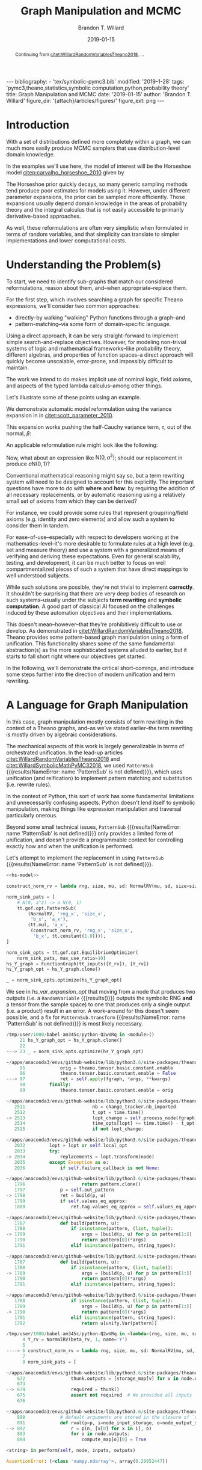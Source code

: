 #+TITLE: Graph Manipulation and MCMC
#+AUTHOR: Brandon T. Willard
#+DATE: 2019-01-15
#+EMAIL: brandonwillard@gmail.com
#+FILETAGS: :pymc3:theano:statistics:symbolic computation:python:probability theory:

#+STARTUP: hideblocks indent hidestars
#+OPTIONS: author:t date:t ^:nil toc:nil title:t tex:t d:(not "todo" "logbook" "note" "testing" "notes") html-preamble:t
#+SELECT_TAGS: export
#+EXCLUDE_TAGS: noexport

#+HTML_HEAD: <link rel="stylesheet" type="text/css" href="../extra/custom.css" />
#+STYLE: <link rel="stylesheet" type="text/css" href="../extra/custom.css" />

#+BEGIN_SRC elisp :eval t :exports none :results none
(org-babel-load-file "org-setup.org")
(org-babel-lob-ingest "org-babel-extensions.org")
#+END_SRC

#+PROPERTY: header-args :eval never-export :exports both :results output drawer replace
#+PROPERTY: header-args+ :session symbolic-math-pymc3-mcmc

#+NAME: set-pelican-preamble
#+BEGIN_SRC elisp :eval export-only :exports results :results value raw
(org-pelican-create-yaml)
#+END_SRC

#+RESULTS: set-pelican-preamble
#+BEGIN_EXPORT html
---
bibliography:
- 'tex/symbolic-pymc3.bib'
modified: '2019-1-28'
tags: 'pymc3,theano,statistics,symbolic computation,python,probability theory'
title: Graph Manipulation and MCMC
date: '2019-01-15'
author: 'Brandon T. Willard'
figure_dir: '{attach}/articles/figures/'
figure_ext: png
---
#+END_EXPORT

#+BEGIN_abstract
Continuing from [[citet:WillardRandomVariablesTheano2018]], ...
#+END_abstract

* Introduction

With a set of distributions defined more completely within a graph, we can much
more easily produce MCMC samplers that use distribution-level domain knowledge.

In the examples we'll use here, the model of interest will be the Horseshoe
model [[citep:carvalho_horseshoe_2010]] given by
\begin{equation}
  \begin{aligned}
    Y &\sim \mathop{\text{N}}\nolimits\left(\beta, 1\right)
    \\
    \beta &\sim \mathop{\text{N}}\nolimits\left(0, \tau^2\right)
    \\
    \tau &\sim \mathop{\text{C}^{+}}\nolimits\left(0, 1\right)
    \;.
  \end{aligned}
\label{eq:hs_model}
\end{equation}

The Horseshoe prior quickly decays, so many generic sampling methods tend
produce poor estimates for models using it.  However, under different parameter
expansions, the prior can be sampled more efficiently.  Those expansions
usually depend domain knowledge in the areas of probability theory and the
integral calculus that is not easily accessible to primarily derivative-based
approaches.

As well, these reformulations are often very simplistic when formulated in terms
of random variables, and that simplicity can translate to simpler
implementations and lower computational costs.

#+NAME: theano-random-function-load
#+BEGIN_SRC python :exports none :results none :var src=(org-babel-eval-read-file "theano-random-variable.py")
exec(src)
#+END_SRC

#+NAME: mcmc-requirements
#+BEGIN_SRC python :exports none :results none :noweb strip-export
# <<theano-random-function-load()>>

from theano.gof import FunctionGraph, Feature, NodeFinder
from theano.gof.graph import inputs as tt_inputs, clone_get_equiv

theano.config.compute_test_value = 'ignore'
#+END_SRC

* Understanding the Problem(s)

To start, we need to identify sub-graphs that match our considered
reformulations, reason about them, and--when appropriate--replace them.

For the first step, which involves searching a graph for specific Theano
expressions, we'll consider two common approaches:
- directly--by walking "walking" Python functions through a graph--and
- pattern-matching--via some form of domain-specific language.

Using a direct approach, it can be very straight-forward to implement simple
search-and-replace objectives.  However, for modeling non-trivial systems
of logic and mathematical frameworks--like probability theory, different
algebras, and properties of function spaces--a direct approach will quickly
become unscalable, error-prone, and impossibly difficult to maintain.

The work we intend to do makes implicit use of nominal logic, field axioms,
and aspects of the typed lambda calculus--among other things.

Let's illustrate some of these points using an example.

:EXAMPLE:
We demonstrate automatic model reformulation using the variance expansion in
\eqref{eq:hs_model} in [[citet:scott_parameter_2010]].

This expansion works pushing the half-Cauchy variance term, $\tau$, out of the
normal, $\beta$:
\begin{equation}
  \begin{aligned}
    Y &\sim \mathop{\text{N}}\nolimits\left(\beta, 1\right)
    \\
    \beta &\sim \tau \cdot \mathop{\text{N}}\nolimits\left(0, 1\right)
    \\
    \tau &\sim \mathop{\text{C}^{+}}\nolimits\left(0, 1\right)
    \;.
  \end{aligned}
\label{eq:norm_var_sink}
\end{equation}

An applicable reformulation rule might look like the following:
\begin{equation}
  \begin{aligned}
    \mathop{\text{N}}\nolimits\left(a m, a^2 C\right)
    &\to a \mathop{\text{N}}\nolimits\left(m, C\right)
  \end{aligned}
\label{eq:norm_replacement_exa}
\;.
\end{equation}
:END:

Now, what about an expression like $\mathop{\text{N}}\nolimits\left(0,
a^2\right)$; should our replacement in \eqref{eq:norm_replacement_exa} produce
$a \mathop{\text{N}}\nolimits\left(0, 1\right)$?

Conventional mathematical reasoning might say so, but a term rewriting system
will need to be designed to account for this explicitly.  The important
questions have more to do with *where* and *how*: by requiring the addition of all
necessary replacements, or by automatic reasoning using a relatively small set of
axioms from which they can be derived?

For instance, we could provide some rules that represent group/ring/field axioms
(e.g. identity and zero elements) and allow such a system to consider them in
tandem.

For ease-of-use--especially with respect to developers working at the
mathematics-level--it's more desirable to formulate rules at a high level
(e.g. set and measure theory) and use a system with a generalized means
of verifying and deriving these expectations.
Even for general scalability, testing, and development, it can be much better to
focus on well compartmentalized pieces of such a system that have direct
mappings to well understood subjects.

While such solutions are possible, they're not trivial to implement *correctly*.
It shouldn't be surprising that there are very deep bodies of research on such
systems--usually under the subjects *term rewriting* and *symbolic computation*.
A good part of classical AI focused on the challenges induced by these automation
objectives and their implementations.

This doesn't mean--however--that they're prohibitively difficult to use or develop.
As demonstrated in [[citet:WillardRandomVariablesTheano2018]], Theano provides
some pattern-based graph manipulation using a form of unification.  This functionality
shares some of the same fundamental abstraction(s) as the more sophisticated systems
alluded to earlier, but it starts to fall short right where our objectives get started.

In the following, we'll demonstrate the critical short-comings, and introduce some
steps further into the direction of modern unification and term rewriting.
# [[citet:ByrdRelationalProgrammingminiKanren2009]] [[citet:RocklinlogpyLogicProgramming2018]]
# [[citet:WillardRoleSymbolicComputation2017]]
* A Language for Graph Manipulation
In this case, graph manipulation mostly consists of term rewriting in the
context of a Theano graphs, and--as we've stated earlier--the term rewriting is
mostly driven by algebraic considerations.

The mechanical aspects of this work is largely generalizable in terms of
orchestrated unification.  In the lead-up articles
[[citet:WillardRandomVariablesTheano2018]] and
[[citet:WillardSymbolicMathPyMC32018]], we used src_python{PatternSub} {{{results(NameError: name 'PatternSub' is not defined)}}}, which
uses unification (and reification) to implement pattern matching and
substitution (i.e. rewrite rules).

:REMARK:
In the context of Python, this sort of work has some fundamental limitations and
unnecessarily confusing aspects.  Python doesn't lend itself to symbolic manipulation,
making things like expression manipulation and traversal particularly onerous.
:END:

Beyond some small technical issues, src_python{PatternSub} {{{results(NameError: name 'PatternSub' is not defined)}}} only provides a
limited form of unification, and doesn't provide a programmable context for
controlling exactly how and when the unification is performed.

:EXAMPLE:
Let's attempt to implement the replacement in \eqref{eq:norm_var_sink}
using src_python{PatternSub} {{{results(NameError: name 'PatternSub' is not defined)}}}.

#+ATTR_LATEX: :float nil
#+CAPTION: A naively specified Horseshoe model.
#+NAME: hs-model
#+BEGIN_SRC python :exports none :results silent
tau_rv = CauchyRV(0, 1, name='\\tau')
beta_stddev = tt.abs_(tau_rv)
beta_rv = NormalRV(0, beta_stddev, name='\\beta')
Y_rv = NormalRV(beta_rv, 1, name='Y')
#+END_SRC

#+NAME: hs-var-expansion-opt-setup
#+BEGIN_SRC python :exports none :results silent :noweb strip-export
<<mcmc-requirements>>
#+END_SRC

#+NAME: hs_var_expansion_opt
#+BEGIN_SRC python :results output :noweb yes :wrap "SRC python :eval never"
<<hs-model>>

construct_norm_rv = lambda rng, size, mu, sd: NormalRV(mu, sd, size=size, rng=rng)

norm_sink_pats = [
    # N(0, a^2) -> a N(0, 1)
    tt.gof.opt.PatternSub(
        (NormalRV, 'rng_x', 'size_x',
         'b_x', 'a_x'),
        (tt.mul, 'a_x',
         (construct_norm_rv, 'rng_x', 'size_x',
          'b_x', tt.constant(1.0)))),
]

norm_sink_opts = tt.gof.opt.EquilibriumOptimizer(
    norm_sink_pats, max_use_ratio=10)
hs_Y_graph = FunctionGraph(tt_inputs([Y_rv]), [Y_rv])
hs_Y_graph_opt = hs_Y_graph.clone()

_ = norm_sink_opts.optimize(hs_Y_graph_opt)
#+END_SRC

We see in [[hs_var_expansion_opt]] that moving from a node that produces two outputs
(i.e. a src_python{RandomVariable} {{{results()}}} outputs the symbolic RNG *and* a tensor from
the sample space) to one that produces only a single output (i.e. a product)
result in an error.  A work-around for this doesn't seem possible, and a fix for
src_python{PatternSub.transform} {{{results(NameError: name 'PatternSub' is not defined)}}} is most likely necessary.

#+RESULTS: hs_var_expansion_opt
#+begin_SRC python :eval never
/tmp/user/1000/babel-am345c/python-Q2wVRq in <module>()
     21 hs_Y_graph_opt = hs_Y_graph.clone()
     22
---> 23 _ = norm_sink_opts.optimize(hs_Y_graph_opt)

~/apps/anaconda3/envs/github-website/lib/python3.6/site-packages/theano/gof/opt.py in optimize(self, fgraph, *args, **kwargs)
     95             orig = theano.tensor.basic.constant.enable
     96             theano.tensor.basic.constant.enable = False
---> 97             ret = self.apply(fgraph, *args, **kwargs)
     98         finally:
     99             theano.tensor.basic.constant.enable = orig

~/apps/anaconda3/envs/github-website/lib/python3.6/site-packages/theano/gof/opt.py in apply(self, fgraph, start_from)
   2511                         nb = change_tracker.nb_imported
   2512                         t_opt = time.time()
-> 2513                         lopt_change = self.process_node(fgraph, node, lopt)
   2514                         time_opts[lopt] += time.time() - t_opt
   2515                         if not lopt_change:

~/apps/anaconda3/envs/github-website/lib/python3.6/site-packages/theano/gof/opt.py in process_node(self, fgraph, node, lopt)
   2032         lopt = lopt or self.local_opt
   2033         try:
-> 2034             replacements = lopt.transform(node)
   2035         except Exception as e:
   2036             if self.failure_callback is not None:

~/apps/anaconda3/envs/github-website/lib/python3.6/site-packages/theano/gof/opt.py in transform(self, node, get_nodes)
   1796                     return pattern.clone()
   1797             p = self.out_pattern
-> 1798             ret = build(p, u)
   1799             if self.values_eq_approx:
   1800                 ret.tag.values_eq_approx = self.values_eq_approx

~/apps/anaconda3/envs/github-website/lib/python3.6/site-packages/theano/gof/opt.py in build(pattern, u)
   1787             def build(pattern, u):
   1788                 if isinstance(pattern, (list, tuple)):
-> 1789                     args = [build(p, u) for p in pattern[1:]]
   1790                     return pattern[0](*args)
   1791                 elif isinstance(pattern, string_types):

~/apps/anaconda3/envs/github-website/lib/python3.6/site-packages/theano/gof/opt.py in <listcomp>(.0)
   1787             def build(pattern, u):
   1788                 if isinstance(pattern, (list, tuple)):
-> 1789                     args = [build(p, u) for p in pattern[1:]]
   1790                     return pattern[0](*args)
   1791                 elif isinstance(pattern, string_types):

~/apps/anaconda3/envs/github-website/lib/python3.6/site-packages/theano/gof/opt.py in build(pattern, u)
   1788                 if isinstance(pattern, (list, tuple)):
   1789                     args = [build(p, u) for p in pattern[1:]]
-> 1790                     return pattern[0](*args)
   1791                 elif isinstance(pattern, string_types):
   1792                     return u[unify.Var(pattern)]

/tmp/user/1000/babel-am345c/python-Q2wVRq in <lambda>(rng, size, mu, sd)
      4 Y_rv = NormalRV(beta_rv, 1, name='Y')
      5
----> 6 construct_norm_rv = lambda rng, size, mu, sd: NormalRV(mu, sd, size=size, rng=rng)
      7
      8 norm_sink_pats = [

~/apps/anaconda3/envs/github-website/lib/python3.6/site-packages/theano/gof/op.py in __call__(self, *inputs, **kwargs)
    672                 thunk.outputs = [storage_map[v] for v in node.outputs]
    673
--> 674                 required = thunk()
    675                 assert not required  # We provided all inputs
    676

~/apps/anaconda3/envs/github-website/lib/python3.6/site-packages/theano/gof/op.py in rval(p, i, o, n)
    890             # default arguments are stored in the closure of `rval`
    891             def rval(p=p, i=node_input_storage, o=node_output_storage, n=node):
--> 892                 r = p(n, [x[0] for x in i], o)
    893                 for o in node.outputs:
    894                     compute_map[o][0] = True

<string> in perform(self, node, inputs, outputs)

AssertionError: (<class 'numpy.ndarray'>, array(0.29952447))


#+end_SRC
:END:

The [[citet:miniKanrenorg]] domain-specific language (DSL) provides an abstract
platform upon which all the capabilities we seek are provided.  While most
implementations are expressed seamlessly in a Lisp-like language, there are some
for Python.  In particular, we will use src_python{kanren} {{{results(' from '/home/bwillard/apps/anaconda3/envs/github-website/lib/python3.6/site-packages/kanren/__init__.py'>)}}}
[[citep:RocklinlogpyLogicProgramming2018]] .

To get started, we'll create a new src_python{theano.gof.opt.LocalOptimizer} {{{results()}}} that uses
src_python{kanren} {{{results(' from '/home/bwillard/apps/anaconda3/envs/github-website/lib/python3.6/site-packages/kanren/__init__.py'>)}}} in a limited capacity (e.g. only for implementing rewrite rules).

* A miniKanren Theano Optimizer
:PROPERTIES:
# :header-args: :noweb-ref theano-minikanren-opt
:END:

As in the example Hy compiler from
[[citet:WillardReadableStringsRelational2018a]], we need to specify how
unification occurs in the context of Theano objects.

Throughout, we'll make extensive use of multiple-dispatch (implemented by the
Python library src_python{multipledispatch} {{{results(NameError: name 'multipledispatch' is not defined)}}}
[[citep:RocklinMultipledispatchContribute2019]]).

#+NAME: minikanren-opt-imports
#+BEGIN_SRC python :exports none :results silent :noweb-ref theano-minikaren-opt
from collections import Callable
from warnings import warn

import numpy as np

import theano
import theano.tensor as tt

from theano.printing import debugprint as tt_dprint

from kanren import var, run, eq, conde, lall, fact, Relation, isvar
from kanren.core import success, fail

from kanren.term import term, operator, arguments
from kanren.assoccomm import eq_assoccomm, eq_assoc, eq_comm
from kanren.assoccomm import commutative, associative

from unification import variables
from unification.core import unify, reify, _unify, _reify
from unification.more import unify_object

from theano.tensor import Elemwise
from theano.scalar.basic import mul, add

from multipledispatch import dispatch
#+END_SRC

** Theano Graph Unification and Reification

In the following, we implement unification using src_python{unification} {{{results(NameError: name 'unification' is not defined)}}}--itself
using src_python{multipledispatch} {{{results(NameError: name 'multipledispatch' is not defined)}}}.

We start by defining meta objects that wrap the existing Theano graph objects.
Using these meta objects, we can create graphs containing partially constructed
objects--or logic variables--as well as define our own graph orderings and
normal/canonical forms.

#+NAME: theano-meta-objects
#+BEGIN_SRC python :exports code :results silent :noweb-ref theano-minikaren-opt
import abc

# TODO: Replace `from_obj` with a dispatched function?
# from multipledispatch import dispatch


def meta_reify_all(rands):
    # We want as many of the rands reified as possible,
    any_unreified = False
    reified_rands = []
    for s in rands:
        if isinstance(s, MetaSymbol):
            rrand = s.reify()
            reified_rands += [rrand]
            any_unreified |= isinstance(rrand, MetaSymbol)
            any_unreified |= isvar(rrand)
        elif MetaSymbol.is_meta(s):
            reified_rands += [s]
            any_unreified |= True
        else:
            reified_rands += [s]

    return reified_rands, any_unreified


class MetaSymbol(abc.ABC):
    """Meta objects for unification and such.
    """
    # TODO: Consider automatically registering base types.
    # Might need to make this a `type`.
    #
    # def __new__(cls, base, **kwargs):
    #     cls.register(base)
    #     res = object.__new__(cls)
    @property
    @abc.abstractmethod
    def base(self):
        """The base type/rator for this meta object."""
        pass

    @classmethod
    def is_meta(cls, obj):
        return isinstance(obj, MetaSymbol) or isvar(obj)

    @classmethod
    def from_obj(cls, obj):
        """Create a meta object for a given base object.

        XXX: Be careful when overriding this: `isvar` checks are necessary!
        """
        if cls.is_meta(obj) or obj is None:
            return obj

        if isinstance(obj, (list, tuple)):
            return type(obj)([cls.from_obj(o) for o in obj])

        try:
            obj_cls = next(oo for oo in cls.__subclasses__()
                           if isinstance(obj, oo.base))
        except StopIteration:
            if hasattr(cls, 'base') and isinstance(obj, cls.base):
                res = cls(*[getattr(obj, s)
                            for s in getattr(cls, '__slots__', [])],
                          obj=obj)
            else:
                raise ValueError(
                    'Could not find a MetaSymbol class for {}'.format(obj))
        else:
            res = obj_cls.from_obj(obj)

        return res

    def __init__(self, obj=None):
        self.obj = obj

    def rators(self):
        """Create a tuple of the meta object's operator parameters (i.e. "rators").
        """
        return tuple(getattr(self, s)
                     for s in getattr(self, '__slots__', []))

    def reify(self):
        """Create a concrete base object from this meta object (and its
        rators).
        """
        if self.obj is not None:
            return self.obj
        else:
            reified_rands, any_unreified = meta_reify_all(self.rators())

            # If not all the rators reified, then create another meta
            # object--albeit one with potentially more non-`None` `obj` fields.
            rator = self.base if not any_unreified else type(self)
            res = rator(*reified_rands)

            if not any_unreified:
                self.obj = res

            return res

    def __eq__(self, other):
        """Syntactic equality between meta objects and their bases.
        """
        res = False
        if ((type(self) == type(other) and
             self.base == other.base) or
                # Compare against base objects, as well
                self.base == type(other)):
            if hasattr(self, '__slots__') and self.__slots__:
                # Are all the object rators equal?
                res = all(getattr(self, attr) == getattr(other, attr)
                          for attr in self.__slots__)
            # TODO: Do we want these?  They're a bit limiting, since
            # reified objects can construct their `obj`s and those
            # won't be equal to other--potentially equivalent--base
            # objects.
            # elif self.base == type(other) and hasattr(self, 'obj'):
            #     # Is our associated concrete object equal to the base object?
            #     res = self.obj == other
            elif hasattr(self, 'obj') and hasattr(other, 'obj'):
                res = self.obj == other.obj
            else:
                # Are the objects identical?
                res = self is other
        return res

    def __ne__(self, other):
        return not self.__eq__(other)

    def __hash__(self):
        def _make_hashable(x):
            if isinstance(x, list):
                return tuple(x)
            elif isinstance(x, np.ndarray):
                return x.data.tobytes()
            else:
                return x
        return hash(tuple(_make_hashable(p) for p in self.rators()))

    def __str__(self):
        if self.obj is None:
            params = self.rators()
            args = ', '.join([str(p) for p in params])
            res = '{}({})'.format(self.__class__.__name__, args)
        else:
            res = str(self.obj)
        return res

    def __repr__(self):
        args = ', '.join([repr(p) for p in self.rators()] +
                         ['obj={}'.format(repr(self.obj))])
        return '{}({})'.format(
            self.__class__.__name__, args)


class MetaType(MetaSymbol):
    base = theano.Type


class MetaRandomStateType(MetaType):
    base = tt.raw_random.RandomStateType


class MetaTensorType(MetaType):
    base = tt.TensorType
    __slots__ = ['dtype', 'broadcastable', 'name']

    def __init__(self, dtype, broadcastable, name, obj=None):
        super().__init__(obj=obj)
        self.dtype = dtype
        self.broadcastable = broadcastable
        self.name = name


class MetaOp(MetaSymbol):
    base = tt.Op

    def __call__(self, *args):
        res_apply = MetaApply(self, args)
        tt_apply = res_apply.reify()
        if not self.is_meta(tt_apply):
            return MetaVariable.from_obj(tt_apply.default_output())
        res_var = MetaVariable(var(), tt_apply, var(), var())
        return res_var


class MetaApply(MetaSymbol):
    base = tt.Apply
    __slots__ = ['op', 'inputs']

    def __init__(self, op, inputs, outputs=None, obj=None):
        super().__init__(obj=obj)
        self.op = MetaOp.from_obj(op)
        self.inputs = tuple(MetaSymbol.from_obj(i) for i in inputs)
        self.outputs = outputs

    def reify(self):
        if getattr(self, 'obj', None):
            return self.obj
        else:
            tt_op = self.op.reify()
            if not self.is_meta(tt_op):
                reified_rands, any_unreified = meta_reify_all(self.inputs)
                if not any_unreified:
                    tt_var = tt_op(*reified_rands)
                    self.obj = tt_var.owner
                    return tt_var.owner
            return self


class MetaVariable(MetaSymbol):
    base = theano.Variable
    __slots__ = ['type', 'owner', 'index', 'name']

    def __init__(self, type, owner, index, name, obj=None):
        super().__init__(obj=obj)
        self.type = MetaType.from_obj(type)
        self.owner = MetaApply.from_obj(owner)
        self.index = index
        self.name = name

    def reify(self):
        # Having an `owner` causes issues (e.g. other, unrelated outputs).
        # This function lets the owning `Apply` (well, it's `Op`, really)
        # create the base object.
        if getattr(self, 'obj', None):
            return self.obj
        elif getattr(self, 'owner', None):
            tt_apply = self.owner.reify()
            if not self.is_meta(tt_apply):
                # If `tt_apply.nout == 1`, then `self.index` shouldn't matter.
                tt_index = 0 if tt_apply.nout == 1 else self.index
                if self.is_meta(tt_index):
                    return self
                tt_var = tt_apply.outputs[tt_index]
                self.obj = tt_var
                return tt_var
        return super().reify()


class MetaTensorVariable(MetaVariable):
    # TODO: Could extend `theano.tensor.var._tensor_py_operators`, too.
    base = tt.TensorVariable


class MetaConstant(MetaVariable):
    base = theano.Constant
    __slots__ = ['type', 'data']

    def __init__(self, type, data, name=None, obj=None):
        super().__init__(type, None, None, name, obj=obj)
        self.data = data


class MetaTensorConstant(MetaConstant):
    # TODO: Could extend `theano.tensor.var._tensor_py_operators`, too.
    base = tt.TensorConstant
    __slots__ = ['type', 'data', 'name']

    def __init__(self, type, data, name=None, obj=None):
        super().__init__(type, data, name, obj=obj)


class MetaSharedVariable(MetaVariable):
    base = tt.sharedvar.SharedVariable
    __slots__ = ['name', 'type', 'data', 'strict']

    @classmethod
    def from_obj(cls, obj):
        if isvar(obj):
            return obj
        res = cls(obj.name, obj.type, obj.container.data, obj.container.strict,
                  obj=obj)
        return res

    def __init__(self, name, type, data, strict, obj=None):
        super().__init__(type, None, None, name, obj=obj)
        self.data = data
        self.strict = strict


class MetaTensorSharedVariable(MetaSharedVariable):
    # TODO: Could extend `theano.tensor.var._tensor_py_operators`, too.
    base = tt.sharedvar.TensorSharedVariable


class MetaScalarSharedVariable(MetaSharedVariable):
    base = tt.sharedvar.ScalarSharedVariable
#+END_SRC

In Listing [[theano-object-unify]] we create dispatch functions so that unification
and reification works with our Theano meta object classes and ordinary Theano
objects themselves.

#+NAME: theano-object-unify
#+BEGIN_SRC python :exports code :results silent :noweb-ref theano-minikaren-opt
tt_class_abstractions = tuple(c.base for c in MetaSymbol.__subclasses__())


def unify_MetaSymbol(u, v, s):
    # We need this, because `unify_object` only checks the object
    # types and unifies the `__slots__` (or `__dict__`) attributes.
    # Those steps miss the case when objects are equal (and unifiable)
    # based on identity or other object-level criteria (e.g. other non-
    # `__slots__` attributes).
    if u == v:
        return s
    if hasattr(u, '__slots__'):
        return unify([getattr(u, slot) for slot in u.__slots__],
                     [getattr(v, slot) for slot in v.__slots__],
                     s)
    return False


_unify.add((MetaSymbol, MetaSymbol, dict), unify_object)
_unify.add((MetaSymbol, tt_class_abstractions, dict),
           lambda u, v, s: unify_MetaSymbol(u, MetaSymbol.from_obj(v), s))
_unify.add((tt_class_abstractions, MetaSymbol, dict),
           lambda u, v, s: unify_MetaSymbol(MetaSymbol.from_obj(u), v, s))
_unify.add((tt_class_abstractions, tt_class_abstractions, dict),
           lambda u, v, s: unify_MetaSymbol(MetaSymbol.from_obj(u),
                                            MetaSymbol.from_obj(v), s))


def _reify_MetaSymbol(o, s):
    # `o.obj` could be a Theano object, but it could also be a logic variable,
    # in which case the `rands` should not be the same.
    # TODO: Seems like we could short-circuit some of the reification when
    # `o.obj` is present.
    rands = o.rators()
    new_rands = reify(rands, s)
    if rands == new_rands:
        return o
    else:
        newobj = type(o)(*new_rands)
        return newobj


_reify.add((MetaSymbol, dict), _reify_MetaSymbol)


def _reify_TheanoClasses(o, s):
    meta_obj = MetaSymbol.from_obj(o)
    return reify(meta_obj, s)


_reify.add((tt_class_abstractions, dict), _reify_TheanoClasses)


_isvar = isvar.resolve((object,))

isvar.add((MetaSymbol,), lambda x: _isvar(x) or isvar(x.obj))
#+END_SRC

The additions in Listing [[theano-object-terms]] create dispatch functions
for src_python{kanren.term.operator} {{{results(AttributeError: 'Dispatcher' object has no attribute 'operator')}}} and src_python{kanren.term.arguments} {{{results(AttributeError: 'Dispatcher' object has no attribute 'arguments')}}},
which allow us to use some algebraically aware forms of
unification--like src_python{kanren.assoccomm.eq_assoccomm} {{{results((u\, v)>)}}} (i.e. associative
and commutative equality/unification).
#+NAME: theano-object-terms
#+BEGIN_SRC python :exports code :results silent :noweb-ref theano-minikaren-opt
def operator_MetaVariable(x):
    # Get an apply node, if any
    x_owner = getattr(x, 'owner', None)
    if x_owner and hasattr(x_owner, 'op'):
        return x_owner.op
    return None


operator.add((MetaVariable,), operator_MetaVariable)
operator.add((tt.Variable,), lambda x: operator(MetaVariable.from_obj(x)))


def arguments_MetaVariable(x):
    # Get an apply node, if any
    x_owner = getattr(x, 'owner', None)
    if x_owner and hasattr(x_owner, 'op'):
        return x_owner.inputs
    return None


arguments.add((MetaVariable,), arguments_MetaVariable)
arguments.add((tt.Variable,), lambda x: arguments(MetaVariable.from_obj(x)))

# Enable [re]construction of terms
term.add((tt.Op, (list, tuple)), lambda op, args: term(MetaOp.from_obj(op), args))
term.add((MetaOp, (list, tuple)), lambda op, args: op(*args))

fact(commutative, tt.add)
fact(commutative, tt.mul)
fact(associative, tt.add)
fact(associative, tt.mul)


def meta_term(op, *args, ttype=None, index=None, name=None, var_prefix='r'):
    """Construct a `MetaTensorVariable` object corresponding to the application
    of an `Op` to some operands--with unspecified parameters replaced by
    `kanren` logic variables.

    Parameters
    ==========
    op: `Op`
        The `Op` to be applied.
    args: list of `TensorVariable`
        The operands for `Op`
    ttype: `TensorType` (optional)
        The resulting `MetaTensorVariable`'s Theano tensor type.
    index: int (optional)
        The resulting `MetaTensorVariable`'s index value.
    name: str (optional)
        The resulting `MetaTensorVariable`'s name.
    var_prefix: str (optional)
        Prefix to use for the `kanren` logic variable names/IDs.

    Results
    =======
    out: `MetaTensorVariable`
    """
    def _fix_args(x):
        if MetaSymbol.is_meta(x):
            return x
        else:
            return tt.as_tensor_variable(x)

    meta_apply = MetaApply(MetaSymbol.from_obj(op),
                           tuple(_fix_args(a) for a in args))

    return MetaTensorVariable(
        ttype or var('{}_type_lvar'.format(var_prefix)),
        meta_apply,
        index or var('{}_index_lvar'.format(var_prefix)),
        name or var('{}_name_lvar'.format(var_prefix)))

#+END_SRC

** Testing                                                        :noexport:

Listing [[theano-object-tools]] provides a high-level form of graph object comparison
(i.e. one that isn't point-equality-like).  This is especially useful during testing,
and whenever we aren't concerned with objects being strictly identical.

#+NAME: theano-object-tools
#+BEGIN_SRC python :exports none :results silent :noweb-ref theano-minikaren-opt
from collections import OrderedDict


to_meta = MetaSymbol.from_obj

def expand_meta(x, tt_print=tt.pprint):
    if isinstance(x, MetaSymbol):
        return OrderedDict([('rator', x.base),
                            ('rands', tuple(expand_meta(p)
                                            for p in x.rators())),
                            ('obj', expand_meta(getattr(x, 'obj', None)))])
    elif tt_print and isinstance(x, theano.gof.op.Op):
        return x.name
    elif tt_print and isinstance(x, theano.gof.graph.Variable):
        return tt_print(x)
    else:
        return x


def graph_equal(x, y):
    """Compare elements in a Theano graph using their object properties and not
    just identity.
    """
    try:
        if isinstance(x, (list, tuple)) and isinstance(y, (list, tuple)):
            return (len(x) == len(y) and
                    all(MetaSymbol.from_obj(xx) == MetaSymbol.from_obj(yy)
                        for xx, yy in zip(x, y)))
        return MetaSymbol.from_obj(x) == MetaSymbol.from_obj(y)
    except ValueError:
        return False

#+END_SRC

#+NAME: theano-meta-classes-tests
#+BEGIN_SRC python :exports none :results silent :noweb-ref theano-minikaren-opt
def test_meta_classes():
    vec_tt = tt.vector('vec')
    vec_m = MetaSymbol.from_obj(vec_tt)
    assert vec_m.obj == vec_tt
    assert type(vec_m) == MetaTensorVariable
    vec_type_m = vec_m.type
    assert type(vec_type_m) == MetaTensorType
    assert vec_type_m.dtype == vec_tt.dtype
    assert vec_type_m.broadcastable == vec_tt.type.broadcastable
    assert vec_type_m.name == vec_tt.type.name

    assert graph_equal(tt.add(1, 2), meta_term(tt.add, 1, 2).reify())

    meta_var = meta_term(tt.add, 1, var()).reify()
    assert isinstance(meta_var, MetaSymbol)
    assert isinstance(meta_var.owner.op.obj, theano.Op)
    assert isinstance(meta_var.owner.inputs[0].obj, tt.TensorConstant)


test_meta_classes()
#+END_SRC

#+NAME: theano-unification-tests
#+BEGIN_SRC python :exports none :results silent :noweb-ref theano-minikaren-opt
def test_unification():
    x, y, a, b = tt.dvectors('xyab')
    x_s = tt.scalar('x_s')
    y_s = tt.scalar('y_s')
    c = tt.constant(1, 'c')
    d = tt.constant(2, 'd')
    x_l = tt.vector('x_l')
    y_l = tt.vector('y_l')
    z_l = tt.vector('z_l')

    with variables(x_l):
        assert a == reify(x_l, {x_l: a})
        test_expr = 1 + 2 * x_l
        test_reify_res = reify(test_expr, {x_l: a})
        assert graph_equal(test_reify_res, 1 + 2*a)

    with variables(x_l):
        z = tt.add(b, a)
        assert {x_l: z} == unify(x_l, z)
        assert {x_l: b} == unify(tt.add(x_l, a), tt.add(b, a))

    with variables(x_l, y_l):
        assert {x_l: b, y_l: a} == unify(1/tt.add(x_l, a), 1/tt.add(b, y_l))

    with variables(x):
        assert unify(x, b)[x] == b
        assert unify([x], [b])[x] == b
        assert unify((x,), (b,))[x] == b
        assert unify(x + 1, b + 1)[x] == b
        assert unify(x + a, b + a)[x] == b

    with variables(x):
        assert unify(a + b, a + x)[x] == b

    with variables(x):
        assert b == next(eq(a + b, a + x)({}))[x]

    # Generalize unification for an `Op` over `TensorTypes`
    x_lvar = var('x_lvar')
    y_lvar = var('y_lvar')
    type_lvar = var('type_lvar')
    index_lvar = var('index_lvar')
    name_lvar = var('name_lvar')
    meta_add = meta_term(tt.add, x_lvar, y_lvar,
                         ttype=type_lvar,
                         index=index_lvar,
                         name=name_lvar)

    # The parameters are vectors
    tt_expr_add_1 = tt.add(x, y)
    assert graph_equal(tt_expr_add_1, reify(meta_add, unify(meta_add, tt_expr_add_1)).reify())

    # The parameters are scalars
    tt_expr_add_2 = tt.add(x_s, y_s)
    assert graph_equal(tt_expr_add_2, reify(meta_add, unify(meta_add, tt_expr_add_2)).reify())

    # The parameters are constants
    tt_expr_add_3 = tt.add(c, d)
    assert graph_equal(tt_expr_add_3,
                       reify(meta_add, unify(meta_add, tt_expr_add_3)).reify())


test_unification()
#+END_SRC

#+NAME: theano-term-tests
#+BEGIN_SRC python :exports none :results silent :noweb-ref theano-minikaren-opt
def test_terms():
    x, a, b = tt.dvectors('xab')
    test_expr = x + a * b

    assert test_expr.owner.op == operator(test_expr)
    assert test_expr.owner.inputs == arguments(test_expr)
    assert graph_equal(test_expr, term(operator(test_expr), arguments(test_expr)))
#+END_SRC

#+NAME: theano-kanren-tests
#+BEGIN_SRC python :exports none :results silent :noweb-ref theano-minikaren-opt
def test_kanren():
    x, a, b = tt.dvectors('xab')

    with variables(x):
        assert b == run(1, x, eq(a + b, a + x))[0]
        assert b == run(1, x, eq(a * b, a * x))[0]


test_kanren()
#+END_SRC

#+HEADER: :noweb-ref theano-minikaren-opt
#+NAME: theano-assoccomm-tests
#+BEGIN_SRC python :exports none :results silent
def test_assoccomm():
    from kanren.assoccomm import buildo

    x, a, b, c = tt.dvectors('xabc')
    test_expr = x + 1
    q = var('q')

    assert q == run(1, q, buildo(tt.add, test_expr.owner.inputs, test_expr))[0]
    assert tt.add == run(1, q, buildo(q, test_expr.owner.inputs, test_expr))[0].reify()
    assert graph_equal(tuple(test_expr.owner.inputs), run(1, q, buildo(tt.add, q, test_expr))[0])

    with variables(x):
        assert (to_meta(a),) == run(0, x, (eq_comm, to_meta(a * b), to_meta(b * x)))
        assert (to_meta(a),) == run(0, x, (eq_comm, to_meta(a + b), to_meta(b + x)))

    # XXX: This only works when the nested `Op`s have been collapsed
    # (i.e. after canonization--and a `+ 0`/`* 1` for the currently broken
    # Theano) See https://github.com/Theano/Theano/pull/6686
    with variables(x):
        res = run(0, x, (eq_assoc, to_meta(tt.add(a, b, c)), to_meta(tt.add(a, x))))
        assert graph_equal(res[0], b + c)
        res = run(0, x, (eq_assoc, to_meta(tt.mul(a, b, c)), to_meta(tt.mul(a, x))))
        assert graph_equal(res[0], b * c)


test_assoccomm()
#+END_SRC

** miniKanren Relations

Now that we're able to unify objects, src_python{kanren} {{{results(' from '/home/bwillard/apps/anaconda3/envs/github-website/lib/python3.6/site-packages/kanren/__init__.py'>)}}} relations should work
on Theano graphs.  We'll start with an example of some simple algebraic
simplifications and a miniKanren goal that applies them to a Theano graph object.

Listing [[kanren-reduces-relation]] creates a set of relations in miniKanren that
succinctly generalize a few algebraic and arithmetic properties.
In this instance, the relations--expressed as miniKanren goals--are indirectly
applied through the use of a src_python{Relation} {{{results()}}} object, which serves as a
more efficient means of defining and applying simple replacement rules.

#+NAME: kanren-reduces-relation
#+BEGIN_SRC python :exports code :results silent :noweb-ref theano-minikaren-opt
reduces = Relation('reduces')

x_lvar = var('x_lvar')
y_lvar = var('y_lvar')
z_lvar = var('z_lvar')


fact(reduces,
     meta_term(tt.add, x_lvar, x_lvar),
     meta_term(tt.mul, tt.constant(2), x_lvar))
fact(reduces,
     meta_term(tt.mul, x_lvar, x_lvar),
     meta_term(tt.pow, x_lvar, tt.constant(2)))
fact(reduces,
     meta_term(tt.neg,
               meta_term(tt.neg, x_lvar, var_prefix='s')),
     x_lvar)
fact(reduces,
     meta_term(tt.exp, meta_term(tt.log, x_lvar, var_prefix='s')),
     x_lvar)
fact(reduces,
     meta_term(tt.log, meta_term(tt.exp, x_lvar, var_prefix='s')),
     x_lvar)
fact(reduces,
     meta_term(tt.mul,
               meta_term(tt.pow, x_lvar, y_lvar, var_prefix='s'),
               meta_term(tt.pow, x_lvar, z_lvar, var_prefix='t')),
     meta_term(tt.pow, x_lvar,
               meta_term(tt.add, y_lvar, z_lvar, var_prefix='s')))
#+END_SRC

#+NAME: kanren-project-goal
#+BEGIN_SRC python :exports none :results none :noweb-ref theano-minikaren-opt
def project(vars, body_func):
    "A goal constructor for projecting logic variables."
    def goal(s):
        proj_vars = reify(vars, s)
        body_func(proj_vars)
        yield s
    return goal
#+END_SRC

A goal for the reduction process is given in Listing [[kanren-reduce-goal]].  It is
a recursive goal that evaluates a single
#+NAME: kanren-reduce-goal
#+BEGIN_SRC python :exports code :results silent
def kanren_reduce(input_expr, n=0):
    def _reduce(in_expr, out_expr):
        expr_rdcd = var()
        return (conde,
                # Attempt to apply a single reduction
                [(reduces, in_expr, expr_rdcd),
                 # If it succeeds, consider another
                 (_reduce, expr_rdcd, out_expr)],
                # Return the input unchanged
                [eq(out_expr, in_expr)])

    reduced_expression = var()
    res = run(n, reduced_expression,
              (_reduce, input_expr, reduced_expression))

    return res
#+END_SRC

#+NAME: kanren-relation-tests
#+BEGIN_SRC python :exports none :results silent
def test_kanren_relation():
    a = tt.vector('a')

    def reify_all(x):
        if isinstance(x, (tuple, list)):
            return type(x)([r.reify() for r in x])
        return x.reify()

    # XXX: Expressions like `2*a` don't actually have inputs `2` and `a`;
    # They have inputs like `InplaceDimShuffle`d `2` and `a`, which won't be
    # properly represented by an equivalent meta object with inputs `2` and
    # `a`.
    # If we reify such meta objects, then the resulting object's inputs should
    # match.
    assert graph_equal((2*a, a + a), reify_all(kanren_reduce(a + a)))
    assert graph_equal((a**2, a * a), reify_all(kanren_reduce(a * a)))
    assert graph_equal((a, tt.log(tt.exp(a))), reify_all(kanren_reduce(tt.log(tt.exp(a)))))
    assert graph_equal((a, tt.exp(tt.log(a))), reify_all(kanren_reduce(tt.exp(tt.log(a)))))


test_kanren_relation()
#+END_SRC


:EXAMPLE:
On of the advantages of miniKanren for these kinds of rewrite rules, is that
it provides a stream of all the possible replacements.

For example, \eqref{eq:kanren-reduce-example} shows all the replacement
results for $x^{2} x^{2}$, which includes the original expression, combined
powers, and a squaring.

#+NAME: kanren-reduce-example
#+BEGIN_SRC python :eval never-export :exports both :results output scalar raw replace
import textwrap


tt_tex_options = {'latex': True, 'latex_aligned': True}

x = tt.vector('x')
exa_expr = x**2 * x**2

results = '\n\\\\\n'.join([
    '&=' + tt_tex_pprint(s.reify(), tt_tex_options)
    for s in kanren_reduce(exa_expr)
    if not graph_equal(exa_expr, s)
])

print("""
\\begin{{equation*}}
\\begin{{aligned}}
    {} &=
    \\\\
{}
\\end{{aligned}}
\\label{{eq:kanren-reduce-example}}
\\end{{equation*}}
""".format(tt_tex_pprint(exa_expr, tt_tex_options).strip('()'),
           textwrap.indent(results, '\t\t')))
#+END_SRC

#+RESULTS: kanren-reduce-example
\begin{equation*}
\begin{aligned}
    {x}^{2} \circ {x}^{2} &=
    \\
		&={{x}^{2}}^{2}
		\\
		&={x}^{(2 + 2)}
\end{aligned}
\label{eq:kanren-reduce-example}
\end{equation*}


:END:
** A miniKanren src_python{LocalOptimizer}

#+NAME: kanren-theano-opt-imports
#+BEGIN_SRC python :exports code :results silent :noweb-ref theano-minikaren-opt
import theano
from theano.gof import FunctionGraph, Feature, NodeFinder
from theano.gof.graph import inputs as tt_inputs, clone_get_equiv
from theano.gof.opt import LocalOptimizer, EquilibriumOptimizer
#+END_SRC

Listing [[kanren-theano-opt-class]] provides a src_python{LocalOptimizer} wrapper around
the src_python{kanren} functionality.

#+NAME: kanren-theano-opt-class
#+BEGIN_SRC python :exports code :results silent :noweb-ref theano-minikaren-opt
class KanrenRelationSub(LocalOptimizer):
    reentrant = True

    def __init__(self, kanren_relation, relation_lvars=None):
        """
        Parameters
        ==========
        kanren_relation: kanren.Relation or goal
            The miniKanren relation store or goal (taking input and output
            terms) to use.
        relation_lvars: Iterable
            A collection of term to be considered logic variables by miniKanren
            (e.g. Theano terms used in `kanren_relation`).
        """
        self.kanren_relation = kanren_relation
        self.relation_lvars = relation_lvars or []
        super().__init__()

    def transform(self, node):
        """
        TODO: Only uses *one* `run` result.
        """
        # TODO: Could do this with `self.tracks`?
        if not isinstance(node, tt.Apply):
            return False

        input_expr = node.default_output()

        with variables(*self.relation_lvars):
            q = var()
            res = run(1, q, (self.kanren_relation, input_expr, q))

        if len(res) > 0:
            new_node = res[0].reify()

            if MetaSymbol.is_meta(new_node):
                raise ValueError(
                    "Kanren results not fully reifiable: {}".format(new_node))

            # Handle (some) nodes with multiple outputs
            res = list(node.outputs)
            res[getattr(node.op, 'default_output', 0) or 0] = new_node
            return res
        else:
            return False

#+END_SRC

:EXAMPLE:
In Listing [[theano-optimize-helper]] we create a helper function that returns an
optimized version of its Theano tensor argument.

#+NAME: theano-optimize-helper
#+BEGIN_SRC python :exports code :results silent
def optimize_graph(x, optimization):
    if not isinstance(x, FunctionGraph):
        inputs = tt_inputs([x])
        outputs = [x]
        model_memo = clone_get_equiv(inputs, outputs,
                                     copy_orphans=False)
        cloned_inputs = [model_memo[i] for i in inputs]
        cloned_outputs = [model_memo[i] for i in outputs]

        x_graph = FunctionGraph(cloned_inputs, cloned_outputs, clone=False)
        x_graph.memo = model_memo
    else:
        x_graph = x

    x_graph_opt = x_graph.clone()
    optimization.optimize(x_graph_opt)
    return x_graph_opt.outputs[0]
#+END_SRC

Applying the reductions from [[kanren-reduces-relation]], we see the rules applied in
succession--as expected.
#+NAME: theano-optimize-example
#+BEGIN_SRC python :exports code :results silent
reduces_opt = EquilibriumOptimizer([KanrenRelationSub(reduces)],
                                   max_use_ratio=10)

test_opt = optimize_graph(tt.log(tt.exp(a)), reduces_opt)
assert graph_equal(a, test_opt)

test_opt = optimize_graph(-tt.log(tt.exp(-a)), reduces_opt)
assert graph_equal(a, test_opt)
#+END_SRC
:END:
* MCMC Optimizations
With the full capabilities of miniKanren, we're better prepared to implement
general rewrite rules for MCMC models.

** Simple Parameter Expansion
Let's re-attempt the replacement in \eqref{eq:norm_var_sink}.

#+NAME: kanren-normal-reduce-setup
#+BEGIN_SRC python :eval never-export :exports none :results silent :noweb strip-export
<<mcmc-requirements>>
<<theano-minikaren-opt>>
<<theano-optimize-helper>>
#+END_SRC

#+NAME: kanren-normal-reduce-rule
#+BEGIN_SRC python :exports code :results silent :noweb yes
from unification.utils import transitive_get as walk


<<hs-model>>

mcmc_transforms = Relation('mcmc_transforms')

C_lvar = var('C_lvar')
shape_lvar = var('shape_lvar')
rng_lvar = var('rng_lvar')
zero_const_lvar = MetaTensorConstant(var('zero_type'), 0, var('zero_name'))
one_const_lvar = MetaTensorConstant(var('zero_type'), 1)

fact(mcmc_transforms,
     meta_term(NormalRV,
               zero_const_lvar, C_lvar,
               shape_lvar, rng_lvar),
     meta_term(tt.mul, C_lvar,
               meta_term(NormalRV,
                         zero_const_lvar, one_const_lvar,
                         shape_lvar, rng_lvar)))


def not_eq(lvar, val):
    def _goal(s):
        lvar_val = walk(lvar, s)
        if isinstance(lvar_val, (tt.Constant, MetaConstant)):
            if lvar_val.data != val:
                yield s
        else:
            yield s
    return _goal


mcmc_goals = lambda x, y: (conde, ((mcmc_transforms, x, y),
                                   (not_eq, C_lvar, 1)))
#+END_SRC

#+NAME: kanren-normal-reduce-example
#+BEGIN_SRC python :exports code :results none
mcmc_opt = EquilibriumOptimizer([KanrenRelationSub(mcmc_goals)],
                                max_use_ratio=1)

Y_rv_opt = optimize_graph(Y_rv, mcmc_opt)
#+END_SRC

#+NAME: kanren-normal-reduce-example-print
#+BEGIN_SRC python :exports code :results output scalar raw replace
print("\\begin{{equation*}}\n{}\n\\end{{equation*}}".format(
    tt_tex_pprint(Y_rv_opt, {'latex': True, 'latex_aligned': True})))
#+END_SRC

#+RESULTS: kanren-normal-reduce-example-print
\begin{equation*}
\begin{aligned}
\tau &\sim \text{C}\left(0, 1\right), \quad \mathbb{R}
\\
A &\sim \text{N}\left(0, 1\right), \quad \mathbb{R}
\\
Y &\sim \text{N}\left((|\tau| \circ A), 1\right), \quad \mathbb{R}
\end{aligned}
\\
Y
\end{equation*}


** Normal-Gamma Gibbs Sampling
[[citet:ZhangTraceclassMarkov2019]] provides a prescription for more efficient
Gibbs block sampling based on Normal-Gamma family parameters.
This is exactly the kind of high-level theoretical work that can be implemented
in a sufficiently sophisticated, algebraically aware term rewriting context.

:REMARK:
One of the "sophistications" missing here is *constraint relations* in our miniKanren
implementation.
:END:
* Discussion

#+BIBLIOGRAPHY: ../tex/symbolic-pymc3.bib
#+BIBLIOGRAPHYSTYLE: plainnat
